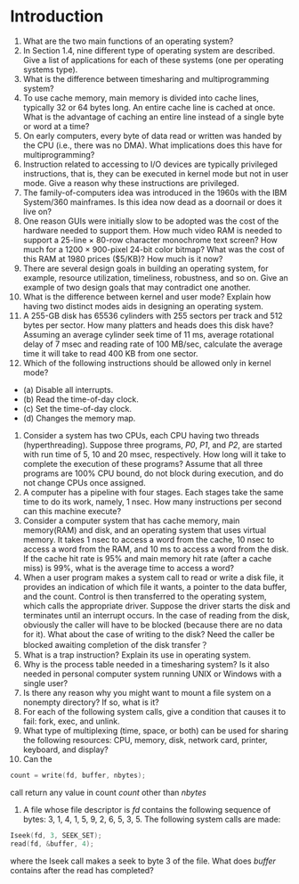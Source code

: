 * Introduction
1. What are the two main functions of an operating system?
2. In Section 1.4, nine different type of operating system are described. Give a list of applications for each of these systems (one per operating systems type).
3. What is the difference between timesharing and multiprogramming system?
4. To use cache memory, main memory is divided into cache lines, typically 32 or 64 bytes long. An entire cache line is cached at once. What is the advantage of caching an entire line instead of a single byte or word at a time?
5. On early computers, every byte of data read or written was handed by the CPU (i.e., there was no DMA). What implications does this have for multiprogramming?
6. Instruction related to accessing to I/O devices are typically privileged instructions, that is, they can be executed in kernel mode but not in user mode. Give a reason why these instructions are privileged.
7. The family-of-computers idea was introduced in the 1960s with the IBM System/360 mainframes. Is this idea now dead as a doornail or does it live on?
8. One reason GUIs were initially slow to be adopted was the cost of the hardware needed to support them. How much video RAM is needed to support a 25-line × 80-row character monochrome text screen? How much for a 1200 × 900-pixel 24-bit color bitmap? What was the cost of this RAM at 1980 prices ($5/KB)? How much is it now?
9. There are several design goals in building an operating system, for example, resource utilization, timeliness, robustness, and so on. Give an example of two design goals that may contradict one another.
10. What is the difference between kernel and user mode? Explain how having two distinct modes aids in designing an operating system.
11. A 255-GB disk has 65536 cylinders with 255 sectors per track and 512 bytes per sector. How many platters and heads does this disk have? Assuming an average cylinder seek time of 11 ms, average rotational delay of 7 msec and reading rate of 100 MB/sec, calculate the average time it will take to read 400 KB from one sector.
12. Which of the following instructions should be allowed only in kernel mode?
- (a) Disable all interrupts.
- (b) Read the time-of-day clock.
- (c) Set the time-of-day clock.
- (d) Changes the memory map.
13. Consider a system has two CPUs, each CPU having two threads (hyperthreading). Suppose three programs, /P0/, /P1/, and /P2/, are started with run time of 5, 10 and 20 msec, respectively. How long will it take to complete the execution of these programs? Assume that all three programs are 100% CPU bound, do not block during execution, and do not change CPUs once assigned.
14. A computer has a pipeline with four stages. Each stages take the same time to do its work, namely, 1 nsec. How many instructions per second can this machine execute?
15. Consider a computer system that has cache memory, main memory(RAM) and disk, and an operating system that uses virtual memory. It takes 1 nsec to access a word from the cache, 10 nsec to access a word from the RAM, and 10 ms to access a word from the disk. If the cache hit rate is 95% and main memory hit rate (after a cache miss) is 99%, what is the average time to access a word?
16. When a user program makes a system call to read or write a disk file, it provides an indication of which file it wants, a pointer to the data buffer, and the count. Control is then transferred to the operating system, which calls the appropriate driver. Suppose the driver starts the disk and terminates until an interrupt occurs. In the case of reading from the disk, obviously the caller will have to be blocked (because there are no data for it). What about the case of writing to the disk? Need the caller be blocked awaiting completion of the disk transfer？
17. What is a trap instruction? Explain its use in operating system.
18. Why is the process table needed in a timesharing system? Is it also needed in personal computer system running UNIX or Windows with a single user?
19. Is there any reason why you might want to mount a file system on a nonempty directory? If so, what is it?
20. For each of the following system calls, give a condition that causes it to fail: fork, exec, and unlink.
21. What type of multiplexing (time, space, or both) can be used for sharing the following resources: CPU, memory, disk, network card, printer, keyboard, and display?
22. Can the 
#+BEGIN_SRC c
count = write(fd, buffer, nbytes);
#+END_SRC
call return any value in count /count/ other than /nbytes/
23. A file whose file descriptor is /fd/ contains the following sequence of bytes: 3, 1, 4, 1, 5, 9, 2, 6, 5, 3, 5. The following system calls are made:
#+BEGIN_SRC c
Iseek(fd, 3, SEEK_SET);
read(fd, &buffer, 4);
#+END_SRC
where the Iseek call makes a seek to byte 3 of the file. What does /buffer/ contains after the read has completed?
